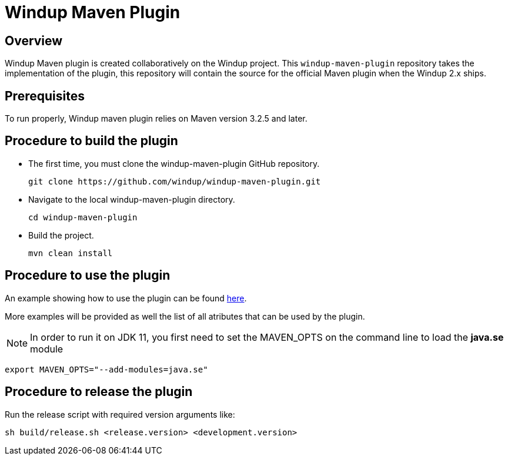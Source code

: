=  Windup Maven Plugin

== Overview

Windup Maven plugin is created collaboratively on the Windup project.
This `windup-maven-plugin` repository takes the implementation of the plugin, this repository will contain the source for the official Maven plugin when the Windup 2.x ships.

== Prerequisites

To run properly, Windup maven plugin relies on Maven version 3.2.5 and later.

== Procedure to build the plugin 
    
* The first time, you must clone the windup-maven-plugin GitHub repository. 
+
----
git clone https://github.com/windup/windup-maven-plugin.git
----
    
* Navigate to the local windup-maven-plugin directory.
+
----
cd windup-maven-plugin
----

* Build the project.
+
----
mvn clean install
----

== Procedure to use the plugin

An example showing how to use the plugin can be found https://github.com/windup/windup-maven-plugin/blob/master/src/it/simple-it/pom.xml[here].

More examples will be provided as well the list of all atributes that can be used by the plugin.

NOTE: In order to run it on JDK 11, you first need to set the MAVEN_OPTS on the command line to load the *java.se* module
----
export MAVEN_OPTS="--add-modules=java.se"
----


== Procedure to release the plugin

Run the release script with required version arguments like:

----
sh build/release.sh <release.version> <development.version>
----
